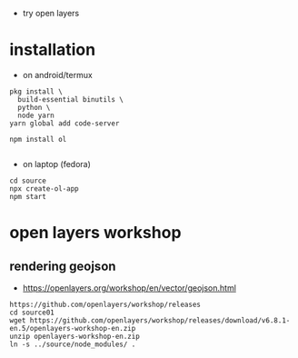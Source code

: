 - try open layers

* installation
- on android/termux 
#+begin_example
pkg install \
  build-essential binutils \
  python \
  node yarn
yarn global add code-server

npm install ol

#+end_example



- on laptop (fedora)
#+begin_example
cd source
npx create-ol-app
npm start
#+end_example

* open layers workshop
** rendering geojson
- https://openlayers.org/workshop/en/vector/geojson.html
#+begin_example
https://github.com/openlayers/workshop/releases
cd source01
wget https://github.com/openlayers/workshop/releases/download/v6.8.1-en.5/openlayers-workshop-en.zip
unzip openlayers-workshop-en.zip
ln -s ../source/node_modules/ .
#+end_example
